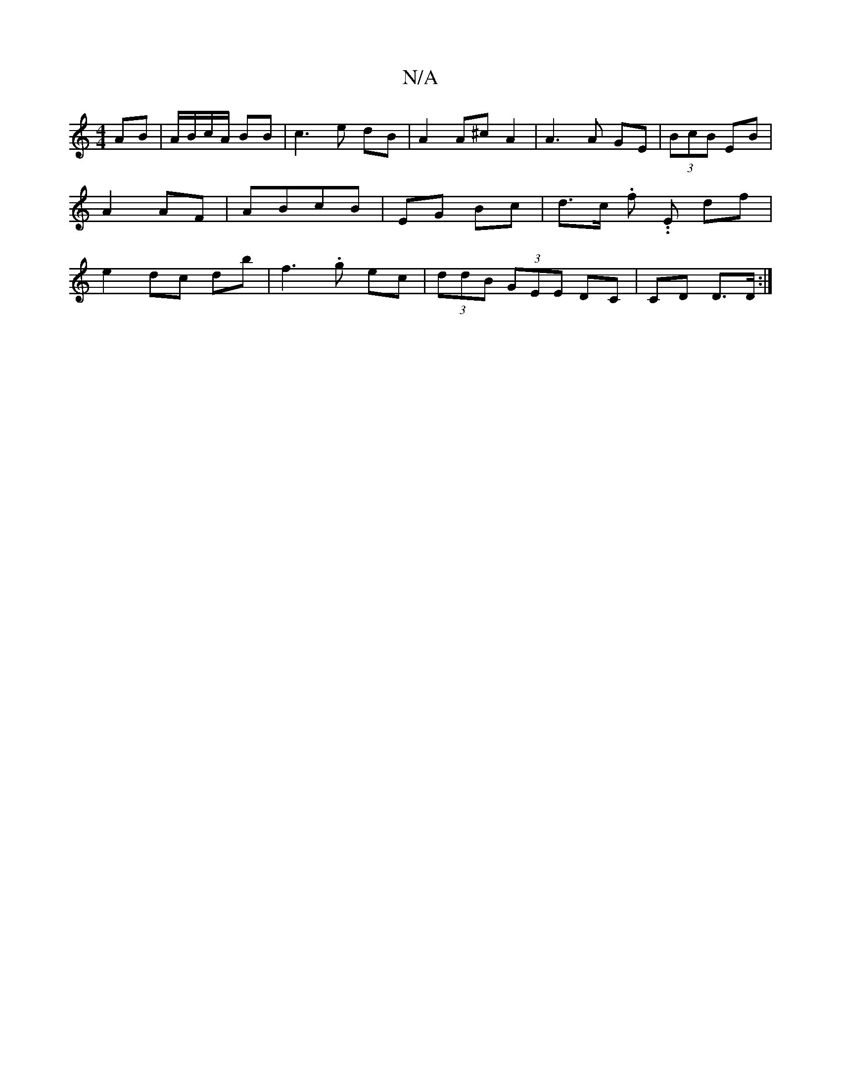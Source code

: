 X:1
T:N/A
M:4/4
R:N/A
K:Cmajor
AB | A/B/c/A/ BB | c3 e dB | A2 A^c A2 | A3 A GE | (3BcB EB | A2 AF | ABcB | EG Bc| d3/2c/ .f. .E df | e2 dc db | f3 .g ec | (3ddB (3GEE DC | CD D>D :|

|:A>G|F/E/D D/F/ E/G/F/E/ D"g"B,C |]

A2 AB c/B